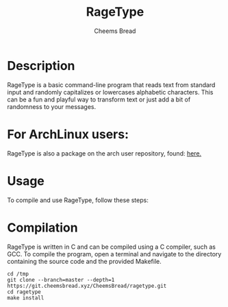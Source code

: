 #+TITLE: RageType
#+AUTHOR: Cheems Bread
#+DESCRIPTION: A simple text transformation program that randomly capitalizes or lowercase alphabetic characters.

* Description

RageType is a basic command-line program that reads text from standard input and randomly capitalizes or lowercases alphabetic characters. This can be a fun and playful way to transform text or just add a bit of randomness to your messages.

* For ArchLinux users:

RageType is also a package on the arch user repository, found: [[https://aur.archlinux.org/packages/ragetype][here.]]

* Usage

To compile and use RageType, follow these steps:

* Compilation

RageType is written in C and can be compiled using a C compiler, such as GCC. To compile the program, open a terminal and navigate to the directory containing the source code and the provided Makefile.

#+BEGIN_SRC 
cd /tmp
git clone --branch=master --depth=1 https://git.cheemsbread.xyz/CheemsBread/ragetype.git
cd ragetype
make install
#+END_SRC
